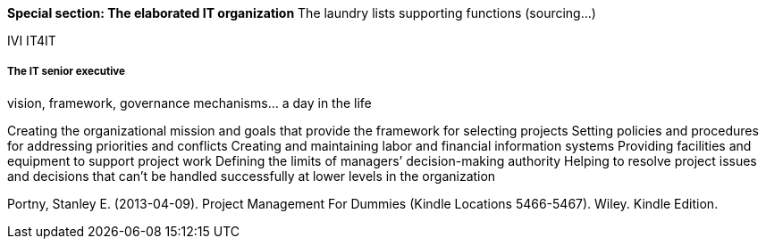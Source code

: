 *Special section: The elaborated IT organization*
The laundry lists
supporting functions (sourcing...)

IVI
IT4IT

===== The IT senior executive
vision, framework, governance mechanisms... a day in the life

Creating the organizational mission and goals that provide the framework for selecting projects Setting policies and procedures for addressing priorities and conflicts Creating and maintaining labor and financial information systems Providing facilities and equipment to support project work Defining the limits of managers’ decision-making authority
Helping to resolve project issues and decisions that can’t be handled successfully at lower levels in the organization

Portny, Stanley E. (2013-04-09). Project Management For Dummies (Kindle Locations 5466-5467). Wiley. Kindle Edition.
